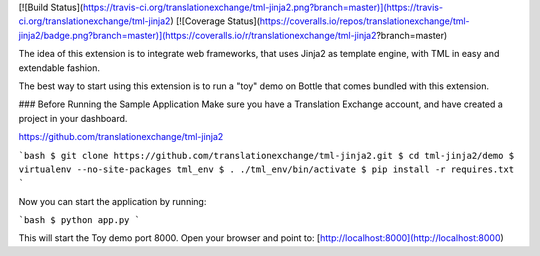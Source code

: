 [![Build Status](https://travis-ci.org/translationexchange/tml-jinja2.png?branch=master)](https://travis-ci.org/translationexchange/tml-jinja2)
[![Coverage Status](https://coveralls.io/repos/translationexchange/tml-jinja2/badge.png?branch=master)](https://coveralls.io/r/translationexchange/tml-jinja2?branch=master)


The idea of this extension is to integrate web frameworks, that uses Jinja2 as template engine, with TML in easy and extendable fashion.


The best way to start using this extension is to run a "toy" demo on Bottle that comes bundled with this extension.


### Before Running the Sample Application
Make sure you have a Translation Exchange account, and have created a project in your dashboard.

https://github.com/translationexchange/tml-jinja2

```bash
$ git clone https://github.com/translationexchange/tml-jinja2.git
$ cd tml-jinja2/demo
$ virtualenv --no-site-packages tml_env
$ . ./tml_env/bin/activate
$ pip install -r requires.txt
```

Now you can start the application by running:

```bash
$ python app.py
```

This will start the Toy demo port 8000. Open your browser and point to: [http://localhost:8000](http://localhost:8000)

